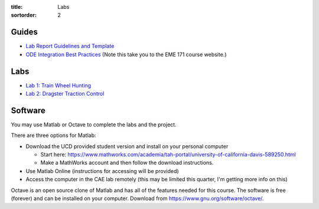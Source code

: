 :title: Labs
:sortorder: 2

Guides
======

- `Lab Report Guidelines and Template <{filename}/pages/report-template.rst>`_
- `ODE Integration Best Practices
  <https://moorepants.github.io/eme171/ode-integration-best-practices-with-octavematlab.html>`_ (Note this take you to the EME 171 course website.)

Labs
====

- `Lab 1: Train Wheel Hunting <{filename}/pages/lab-01.rst>`_
- `Lab 2: Dragster Traction Control <{filename}/pages/lab-02.rst>`_

Software
========

You may use Matlab or Octave to complete the labs and the project.

There are three options for Matlab:

- Download the UCD provided student version and install on your personal computer

  - Start here: https://www.mathworks.com/academia/tah-portal/university-of-california-davis-589250.html
  - Make a MathWorks account and then follow the download instructions.

- Use Matlab Online (instructions for accessing will be provided)
- Access the computer in the CAE lab remotely (this may be limited this
  quarter, I'm getting more info on this)

Octave is an open source clone of Matlab and has all of the features needed for
this course. The software is free (forever) and can be installed on your
computer. Download from https://www.gnu.org/software/octave/.
